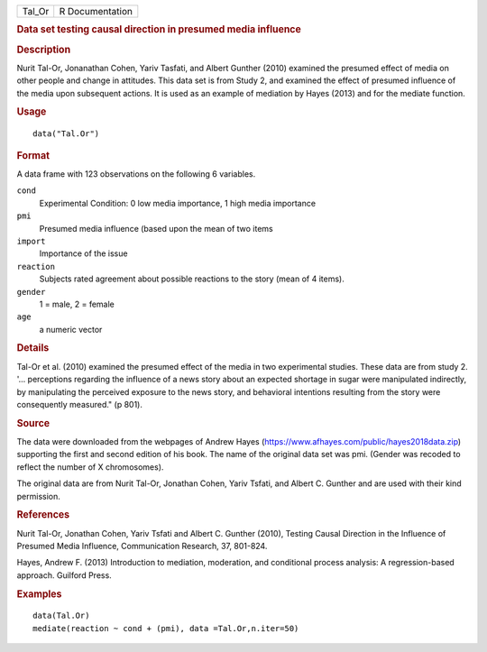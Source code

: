 .. container::

   .. container::

      ====== ===============
      Tal_Or R Documentation
      ====== ===============

      .. rubric:: Data set testing causal direction in presumed media
         influence
         :name: data-set-testing-causal-direction-in-presumed-media-influence

      .. rubric:: Description
         :name: description

      Nurit Tal-Or, Jonanathan Cohen, Yariv Tasfati, and Albert Gunther
      (2010) examined the presumed effect of media on other people and
      change in attitudes. This data set is from Study 2, and examined
      the effect of presumed influence of the media upon subsequent
      actions. It is used as an example of mediation by Hayes (2013) and
      for the mediate function.

      .. rubric:: Usage
         :name: usage

      ::

         data("Tal.Or")

      .. rubric:: Format
         :name: format

      A data frame with 123 observations on the following 6 variables.

      ``cond``
         Experimental Condition: 0 low media importance, 1 high media
         importance

      ``pmi``
         Presumed media influence (based upon the mean of two items

      ``import``
         Importance of the issue

      ``reaction``
         Subjects rated agreement about possible reactions to the story
         (mean of 4 items).

      ``gender``
         1 = male, 2 = female

      ``age``
         a numeric vector

      .. rubric:: Details
         :name: details

      Tal-Or et al. (2010) examined the presumed effect of the media in
      two experimental studies. These data are from study 2. '...
      perceptions regarding the influence of a news story about an
      expected shortage in sugar were manipulated indirectly, by
      manipulating the perceived exposure to the news story, and
      behavioral intentions resulting from the story were consequently
      measured." (p 801).

      .. rubric:: Source
         :name: source

      The data were downloaded from the webpages of Andrew Hayes
      (https://www.afhayes.com/public/hayes2018data.zip) supporting the
      first and second edition of his book. The name of the original
      data set was pmi. (Gender was recoded to reflect the number of X
      chromosomes).

      The original data are from Nurit Tal-Or, Jonathan Cohen, Yariv
      Tsfati, and Albert C. Gunther and are used with their kind
      permission.

      .. rubric:: References
         :name: references

      Nurit Tal-Or, Jonathan Cohen, Yariv Tsfati and Albert C. Gunther
      (2010), Testing Causal Direction in the Influence of Presumed
      Media Influence, Communication Research, 37, 801-824.

      Hayes, Andrew F. (2013) Introduction to mediation, moderation, and
      conditional process analysis: A regression-based approach.
      Guilford Press.

      .. rubric:: Examples
         :name: examples

      ::

         data(Tal.Or)
         mediate(reaction ~ cond + (pmi), data =Tal.Or,n.iter=50) 
